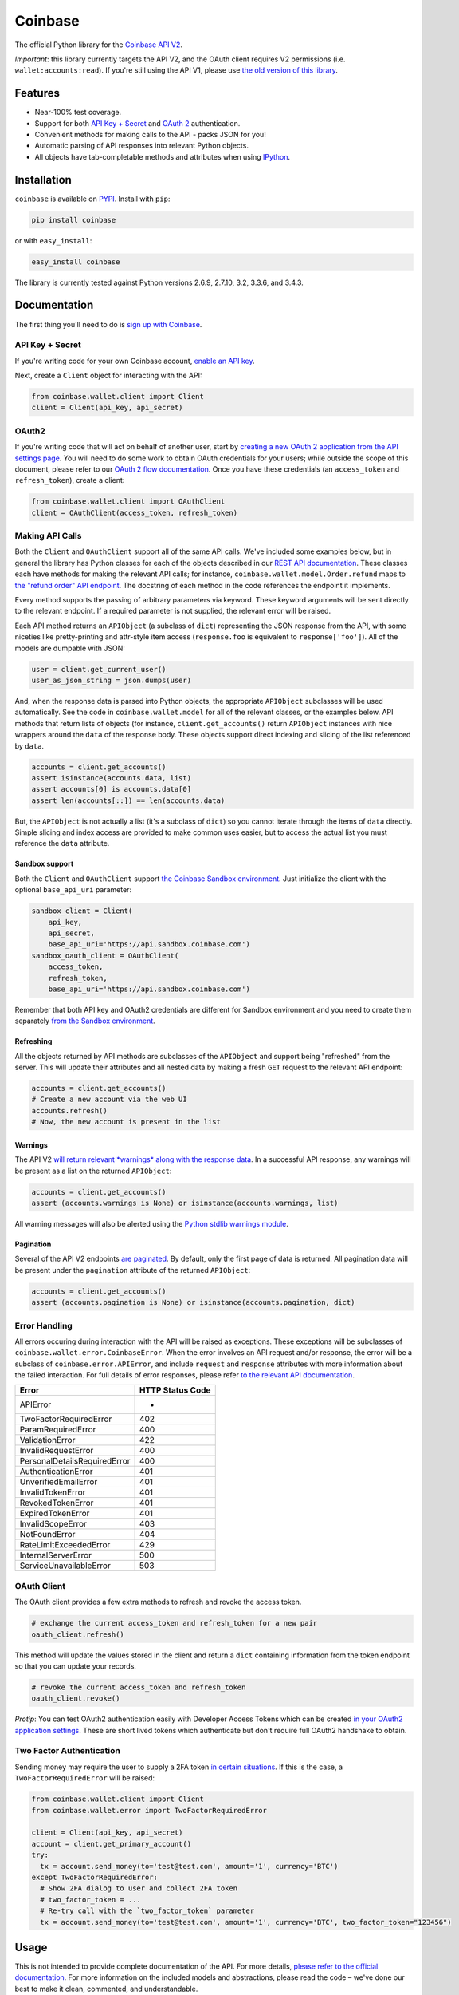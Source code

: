 Coinbase
========

.. image:: https://img.shields.io/pypi/v/coinbase.svg
    :target: https://pypi.python.org/pypi/coinbase

.. image:: https://img.shields.io/travis/coinbase/coinbase-python/master.svg
    :target: https://travis-ci.org/coinbase/coinbase-python

.. image:: https://img.shields.io/pypi/dm/coinbase.svg
    :target: https://pypi.python.org/pypi/coinbase/

.. image:: https://img.shields.io/pypi/wheel/coinbase.svg
    :target: https://pypi.python.org/pypi/coinbase/

.. image:: https://img.shields.io/pypi/pyversions/coinbase.svg
    :target: https://pypi.python.org/pypi/coinbase/

.. image:: https://img.shields.io/pypi/l/coinbase.svg
    :target: https://pypi.python.org/pypi/coinbase/

The official Python library for the `Coinbase API V2 <https://developers.coinbase.com/api/v2>`_.

*Important*: this library currently targets the API V2, and the OAuth client requires V2 permissions (i.e. ``wallet:accounts:read``).
If you're still using the API V1, please use `the old version of this library <https://pypi.python.org/pypi/coinbase/1.0.4>`_.

Features
--------

- Near-100% test coverage.
- Support for both `API Key + Secret <https://developers.coinbase.com/api/v2/#api-key>`_ and `OAuth 2 <https://developers.coinbase.com/api/v2/#oauth2-coinbase-connect>`_ authentication.
- Convenient methods for making calls to the API - packs JSON for you!
- Automatic parsing of API responses into relevant Python objects.
- All objects have tab-completable methods and attributes when using `IPython <http://ipython.org>`_.


Installation
------------

``coinbase`` is available on `PYPI <https://pypi.python.org/pypi/coinbase/>`_.
Install with ``pip``:

.. code:: bash

    pip install coinbase

or with ``easy_install``:

.. code:: bash

    easy_install coinbase

The library is currently tested against Python versions 2.6.9, 2.7.10, 3.2, 3.3.6, and 3.4.3.

Documentation
-------------

The first thing you'll need to do is `sign up with Coinbase <https://coinbase.com>`_.

API Key + Secret
^^^^^^^^^^^^^^^^

If you're writing code for your own Coinbase account, `enable an API key <https://coinbase.com/settings/api>`_.

Next, create a ``Client`` object for interacting with the API:

.. code:: python

    from coinbase.wallet.client import Client
    client = Client(api_key, api_secret)

OAuth2
^^^^^^

If you're writing code that will act on behalf of another user, start by `creating a new OAuth 2 application from the API settings page <https://coinbase.com/settings/api>`_.
You will need to do some work to obtain OAuth credentials for your users; while outside the scope of this document, please refer to our `OAuth 2 flow documentation <https://developers.coinbase.com/docs/wallet/coinbase-connect>`_.
Once you have these credentials (an ``access_token`` and ``refresh_token``), create a client:

.. code:: python

    from coinbase.wallet.client import OAuthClient
    client = OAuthClient(access_token, refresh_token)

Making API Calls
^^^^^^^^^^^^^^^^

Both the ``Client`` and ``OAuthClient`` support all of the same API calls.
We've included some examples below, but in general the library has Python classes for each of the objects described in our `REST API documentation <https://developers.coinbase.com/api/v2>`_.
These classes each have methods for making the relevant API calls; for instance, ``coinbase.wallet.model.Order.refund`` maps to `the "refund order" API endpoint <https://developers.coinbase.com/api/v2#refund-an-order>`_.
The docstring of each method in the code references the endpoint it implements.

Every method supports the passing of arbitrary parameters via keyword.
These keyword arguments will be sent directly to the relevant endpoint.
If a required parameter is not supplied, the relevant error will be raised.

Each API method returns an ``APIObject`` (a subclass of ``dict``) representing the JSON response from the API, with some niceties like pretty-printing and attr-style item access (``response.foo`` is equivalent to ``response['foo']``). All of the models are dumpable with JSON:

.. code:: python

    user = client.get_current_user()
    user_as_json_string = json.dumps(user)


And, when the response data is parsed into Python objects, the appropriate ``APIObject`` subclasses will be used automatically.
See the code in ``coinbase.wallet.model`` for all of the relevant classes, or the examples below.
API methods that return lists of objects (for instance, ``client.get_accounts()`` return ``APIObject`` instances with nice wrappers around the ``data`` of the response body. These objects support direct indexing and slicing of the list referenced by ``data``.

.. code:: python

    accounts = client.get_accounts()
    assert isinstance(accounts.data, list)
    assert accounts[0] is accounts.data[0]
    assert len(accounts[::]) == len(accounts.data)

But, the ``APIObject`` is not actually a list (it's a subclass of ``dict``) so you cannot iterate through the items of ``data`` directly.
Simple slicing and index access are provided to make common uses easier, but to access the actual list you must reference the ``data`` attribute.

Sandbox support
"""""""""""""""
Both the ``Client`` and ``OAuthClient`` support `the Coinbase Sandbox environment <https://developers.coinbase.com/api/v2#sandbox>`_. Just initialize the client with the optional ``base_api_uri`` parameter:

.. code:: python

    sandbox_client = Client(
        api_key,
        api_secret,
        base_api_uri='https://api.sandbox.coinbase.com')
    sandbox_oauth_client = OAuthClient(
        access_token,
        refresh_token,
        base_api_uri='https://api.sandbox.coinbase.com')

Remember that both API key and OAuth2 credentials are different for Sandbox environment and you need to create them separately `from the Sandbox environment <https://sandbox.coinbase.com>`_.

Refreshing
""""""""""
All the objects returned by API methods are subclasses of the ``APIObject`` and support being "refreshed" from the server.
This will update their attributes and all nested data by making a fresh ``GET`` request to the relevant API endpoint:

.. code:: python

    accounts = client.get_accounts()
    # Create a new account via the web UI
    accounts.refresh()
    # Now, the new account is present in the list


Warnings
""""""""
The API V2 `will return relevant *warnings* along with the response data <https://developers.coinbase.com/api/v2#warnings>`_.
In a successful API response, any warnings will be present as a list on the returned ``APIObject``:

.. code:: python

    accounts = client.get_accounts()
    assert (accounts.warnings is None) or isinstance(accounts.warnings, list)

All warning messages will also be alerted using the `Python stdlib warnings module <https://docs.python.org/2/library/warnings.html>`_.

Pagination
""""""""""
Several of the API V2 endpoints `are paginated <https://developers.coinbase.com/api/v2#pagination>`_.
By default, only the first page of data is returned. All pagination data will be present under the ``pagination`` attribute of the returned ``APIObject``:

.. code:: python

    accounts = client.get_accounts()
    assert (accounts.pagination is None) or isinstance(accounts.pagination, dict)


Error Handling
^^^^^^^^^^^^^^

All errors occuring during interaction with the API will be raised as exceptions.
These exceptions will be subclasses of ``coinbase.wallet.error.CoinbaseError``.
When the error involves an API request and/or response, the error will be a subclass of ``coinbase.error.APIError``, and include ``request`` and ``response`` attributes with more information about the failed interaction.
For full details of error responses, please refer `to the relevant API documentation <https://developers.coinbase.com/api/v2#errors>`_.

=============================  ================
Error                          HTTP Status Code
=============================  ================
APIError                       *
TwoFactorRequiredError         402
ParamRequiredError             400
ValidationError                422
InvalidRequestError            400
PersonalDetailsRequiredError   400
AuthenticationError            401
UnverifiedEmailError           401
InvalidTokenError              401
RevokedTokenError              401
ExpiredTokenError              401
InvalidScopeError              403
NotFoundError                  404
RateLimitExceededError         429
InternalServerError            500
ServiceUnavailableError        503
=============================  ================


OAuth Client
^^^^^^^^^^^^

The OAuth client provides a few extra methods to refresh and revoke the access token.

.. code:: python

    # exchange the current access_token and refresh_token for a new pair
    oauth_client.refresh()

This method will update the values stored in the client and return a ``dict`` containing information from the token endpoint so that you can update your records.

.. code:: python

    # revoke the current access_token and refresh_token
    oauth_client.revoke()

*Protip*: You can test OAuth2 authentication easily with Developer Access Tokens which can be created `in your OAuth2 application settings <https://www.coinbase.com/settings/api>`_. These are short lived tokens which authenticate but don't require full OAuth2 handshake to obtain.

Two Factor Authentication
^^^^^^^^^^^^^^^^^^^^^^^^^
Sending money may require the user to supply a 2FA token `in certain situations <https://developers.coinbase.com/docs/wallet/coinbase-connect#two-factor-authentication>`_.
If this is the case, a ``TwoFactorRequiredError`` will be raised:

.. code:: python

    from coinbase.wallet.client import Client
    from coinbase.wallet.error import TwoFactorRequiredError

    client = Client(api_key, api_secret)
    account = client.get_primary_account()
    try:
      tx = account.send_money(to='test@test.com', amount='1', currency='BTC')
    except TwoFactorRequiredError:
      # Show 2FA dialog to user and collect 2FA token
      # two_factor_token = ...
      # Re-try call with the `two_factor_token` parameter
      tx = account.send_money(to='test@test.com', amount='1', currency='BTC', two_factor_token="123456")

Usage
-----
This is not intended to provide complete documentation of the API.
For more details, `please refer to the official documentation <https://developers.coinbase.com/api/v2>`_.
For more information on the included models and abstractions, please read the code – we've done our best to make it clean, commented, and understandable.

`Market Data <https://developers.coinbase.com/api/v2#data-api>`_
^^^^^^^^^^^^^^^^^^^^^^^^^^^^^^^^^^^^^^^^^^^^^^^^^^^^^^^^^^^^^^^^

**Get supported native currencies**

.. code:: python

    client.get_currencies()

**Get exchange rates**

.. code:: python

    client.get_exchange_rates()

**Buy price**

.. code:: python

    client.get_buy_price()

**Sell price**

.. code:: python

    client.get_sell_price()

**Spot price**

.. code:: python

    client.get_spot_price()

**Current server time**

.. code:: python

    client.get_time()

`Users <https://developers.coinbase.com/api/v2#users>`_
^^^^^^^^^^^^^^^^^^^^^^^^^^^^^^^^^^^^^^^^^^^^^^^^^^^^^^^

**Get authorization info**

.. code:: python

    client.get_auth_info()

**Get user**

.. code:: python

    client.get_user(user_id)

**Get current user**

.. code:: python

    client.get_current_user()

**Update current user**

.. code:: python

    client.update_current_user(name="New Name")
    # or
    current_user.modify(name="New Name")

`Accounts <https://developers.coinbase.com/api/v2#accounts>`_
^^^^^^^^^^^^^^^^^^^^^^^^^^^^^^^^^^^^^^^^^^^^^^^^^^^^^^^^^^^^^

**Get all accounts**

.. code:: python

    client.get_accounts()

**Get account**

.. code:: python

    client.get_account(account_id)

**Get primary account**

.. code:: python

    client.get_primary_account()

**Set account as primary**

.. code:: python

    client.set_primary_account(account_id)
    # or
    account.set_primary()

**Create a new bitcoin account**

.. code:: python

    client.create_account()

**Update an account**

.. code:: python

    client.update_account(account_id, name="New Name")
    # or
    account.modify(name="New Name")

**Delete an account**

.. code:: python

    client.delete_account(account_id)
    # or
    account.delete()

`Addresses <https://developers.coinbase.com/api/v2#addresses>`_
^^^^^^^^^^^^^^^^^^^^^^^^^^^^^^^^^^^^^^^^^^^^^^^^^^^^^^^^^^^^^^^

**Get receive addresses for an account**

.. code:: python

    client.get_addresses(account_id)
    # or
    account.get_addresses()

**Get a receive address**

.. code:: python

    client.get_address(account_id, address_id)
    # or
    account.get_address(address_id)

**Get transactions for an address**

.. code:: python

    client.get_address_transactions(account_id, address_id)
    # or
    account.get_address_transactions(address_id)

**Create a new receive address**

.. code:: python

    client.create_address(account_id)
    # or
    account.create_address(address_id)

`Transactions <https://developers.coinbase.com/api/v2#transactions>`_
^^^^^^^^^^^^^^^^^^^^^^^^^^^^^^^^^^^^^^^^^^^^^^^^^^^^^^^^^^^^^^^^^^^^^

**Get transactions**

.. code:: python

    client.get_transactions(account_id)
    # or
    account.get_transactions()

**Get a transaction**

.. code:: python

    client.get_transaction(account_id, transaction_id)
    # or
    account.get_transaction(transaction_id)

**Send money**

.. code:: python

    client.send_money(
        account_id,
        to="3J98t1WpEZ73CNmQviecrnyiWrnqRhWNLy",
        amount="1",
        currency="BTC")
    # or
    account.send_money(to="3J98t1WpEZ73CNmQviecrnyiWrnqRhWNLy",
                       amount="1",
                       currency="BTC")

**Transfer money**

.. code:: python

    client.transfer_money(
        account_id,
        to="<coinbase_account_id>",
        amount="1",
        currency="BTC")
    # or
    account.transfer_money(to="<coinbase_account_id>",
                           amount="1",
                           currency="BTC")

**Request money**

.. code:: python

    client.request_money(
        account_id,
        to="<email_address>",
        amount="1",
        currency="BTC")
    # or
    account.request_money(to="<email_address>",
                          amount="1",
                          currency="BTC")

**Resend request**

.. code:: python

    client.resend_request(account_id, request_id)

**Complete request**

.. code:: python

    client.complete_request(account_id, request_id)

**Cancel request**

.. code:: python

    client.cancel_request(account_id, request_id)

`Buys <https://developers.coinbase.com/api/v2#buys>`_
^^^^^^^^^^^^^^^^^^^^^^^^^^^^^^^^^^^^^^^^^^^^^^^^^^^^^

**Get buys**

.. code:: python

    client.get_buys(account_id)
    # or
    account.get_buys()

**Get a buy**

.. code:: python

    client.get_buy(account_id, buy_id)
    # or
    account.get_buy(buy_id)

**Buy bitcoins**

.. code:: python

    client.buy(account_id, amount='1', currency='BTC')
    # or
    account.buy(amount='1', currency='BTC')

**Commit a buy**

You only need to do this if the initial buy was explicitly uncommitted.

.. code:: python

    buy = account.buy(amount='1', currency='BTC', commit=False)

    client.commit_buy(account_id, buy.id)
    # or
    account.commit_buy(buy.id)
    # or
    buy.commit()

`Sells <https://developers.coinbase.com/api/v2#sells>`_
^^^^^^^^^^^^^^^^^^^^^^^^^^^^^^^^^^^^^^^^^^^^^^^^^^^^^

**Get sells**

.. code:: python

    client.get_sells(account_id)
    # or
    account.get_sells()

**Get a sell**

.. code:: python

    client.get_sell(account_id, sell_id)
    # or
    account.get_sell(sell_id)

**Sell bitcoins**

.. code:: python

    client.sell(account_id, amount='1', currency='BTC')
    # or
    account.sell(amount='1', currency='BTC')

**Commit a sell**

You only need to do this if the initial sell was explicitly uncommitted.

.. code:: python

    sell = account.sell(amount='1', currency='BTC', commit=False)

    client.commit_sell(account_id, sell.id)
    # or
    account.commit_sell(sell.id)
    # or
    sell.commit()

`Deposits <https://developers.coinbase.com/api/v2#deposits>`_
^^^^^^^^^^^^^^^^^^^^^^^^^^^^^^^^^^^^^^^^^^^^^^^^^^^^^

**Get deposits**

.. code:: python

    client.get_deposits(account_id)
    # or
    account.get_deposits()

**Get a deposit**

.. code:: python

    client.get_deposit(account_id, deposit_id)
    # or
    account.get_deposit(deposit_id)

**Deposit money**

.. code:: python

    client.deposit(account_id, amount='1', currency='USD')
    # or
    account.deposit(amount='1', currency='USD')

**Commit a deposit**

You only need to do this if the initial deposit was explicitly uncommitted.

.. code:: python

    deposit = account.deposit(amount='1', currency='USD', commit=False)

    client.commit_deposit(account_id, deposit.id)
    # or
    account.commit_deposit(deposit.id)
    # or
    deposit.commit()

`Withdrawals <https://developers.coinbase.com/api/v2#withdrawals>`_
^^^^^^^^^^^^^^^^^^^^^^^^^^^^^^^^^^^^^^^^^^^^^^^^^^^^^

**Get withdrawals**

.. code:: python

    client.get_withdrawals(account_id)
    # or
    account.get_withdrawals()

**Get a withdrawal**

.. code:: python

    client.get_withdrawal(account_id, withdrawal_id)
    # or
    account.get_withdrawal(withdrawal_id)

**Withdraw money**

.. code:: python

    client.withdraw(account_id, amount='1', currency='USD')
    # or
    account.withdraw(amount='1', currency='USD')

**Commit a withdrawal**

You only need to do this if the initial withdrawal was explicitly uncommitted.

.. code:: python

    withdrawal = account.withdrawal(amount='1', currency='USD', commit=False)

    client.commit_withdrawal(account_id, withdrawal.id)
    # or
    account.commit_withdrawal(withdrawal.id)
    # or
    withdrawal.commit()

`Payment Methods <https://developers.coinbase.com/api/v2#payment-methods>`_
^^^^^^^^^^^^^^^^^^^^^^^^^^^^^^^^^^^^^^^^^^^^^^^^^^^^^^^^^^^^^^^^^^^^^^^^^^^

**Get payment methods**

.. code:: python

    client.get_payment_methods()

**Get a payment method**

.. code:: python

    client.get_payment_method(payment_method_id)

`Merchants <https://developers.coinbase.com/api/v2#merchants>`_
^^^^^^^^^^^^^^^^^^^^^^^^^^^^^^^^^^^^^^^^^^^^^^^^^^^^^^^^^^^^^^^

**Get a merchant**

.. code:: python

    client.get_merchant(merchant_id)

`Orders <https://developers.coinbase.com/api/v2#orders>`_
^^^^^^^^^^^^^^^^^^^^^^^^^^^^^^^^^^^^^^^^^^^^^^^^^^^^^^^^^

**Get orders**

.. code:: python

    client.get_orders()


**Get a order**

.. code:: python

    client.get_order(order_id)

**Create an order**

.. code:: python

    client.create_order(amount='1', currency='BTC', name='Order #1234')

**Refund an order**

.. code:: python

    client.refund_order(order_id)
    # or
    order = client.get_order(order_id)
    order.refund()


`Checkouts <https://developers.coinbase.com/api/v2#checkouts>`_
^^^^^^^^^^^^^^^^^^^^^^^^^^^^^^^^^^^^^^^^^^^^^^^^^^^^^^^^^^^^^^^

**Get checkouts**

.. code:: python

    client.get_checkouts()

**Get a checkout**

.. code:: python

    client.get_checkout(checkout_id)
    
**Create a checkout**

.. code:: python

    client.create_checkout(amount='1', currency='BTC', name='Order #1234')

**Get a checkout's orders**

.. code:: python

    client.get_checkout_orders(checkout_id)
    # or
    checkout = client.get_checkout(checkout_id)
    checkout.get_orders()

**Create an order for a checkout**

.. code:: python

    client.create_checkout_order(checkout_id)
    # or
    checkout = client.get_checkout(checkout_id)
    checkout.create_order()

`Merchant Callbacks <https://developers.coinbase.com/docs/merchants/callbacks>`_
^^^^^^^^^^^^^^^^^^^^^^^^^^^^^^^^^^^^^^^^^^^^^^^^^^^^^^^^^^^^^^^

**Verify callback authenticity**

.. code:: python

    client.verify_callback(request.body, request.META['X-Signature']) # true/false

Testing / Contributing
----------------------

Any and all contributions are welcome!
The process is simple: fork this repo, make your changes, run the test suite, and submit a pull request.
Tests are run via `nosetest <https://nose.readthedocs.org/en/latest/>`_.
To run the tests, clone the repository and then:

.. code:: bash

    # Install the requirements
    pip install -r requirements.txt
    pip install -r test-requirements.txt

    # Run the tests for your current version of Python
    make tests

If you'd also like to generate an HTML coverage report (useful for figuring out which lines of code are actually being tested), make sure the requirements are installed and then run:

.. code:: bash

    make coverage

We use `tox <https://tox.readthedocs.org/en/latest/>`_ to run the test suite against multiple versions of Python.
You can `install tox <http://tox.readthedocs.org/en/latest/install.html>`_ with ``pip`` or ``easy_install``:

.. code:: bash

    pip install tox
    easy_install tox

Tox requires the appropriate Python interpreters to run the tests in different environments.
We recommend using `pyenv <https://github.com/yyuu/pyenv#installation>`_ for this.
Once you've installed the appropriate interpreters, running the tests in every environment is simple:

.. code:: bash

    tox

